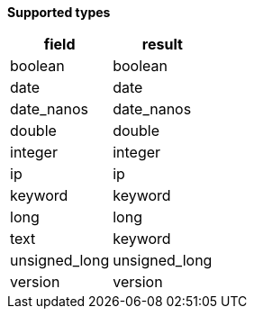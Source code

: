// This is generated by ESQL's AbstractFunctionTestCase. Do no edit it. See ../README.md for how to regenerate it.

*Supported types*

[%header.monospaced.styled,format=dsv,separator=|]
|===
field | result
boolean | boolean
date | date
date_nanos | date_nanos
double | double
integer | integer
ip | ip
keyword | keyword
long | long
text | keyword
unsigned_long | unsigned_long
version | version
|===
